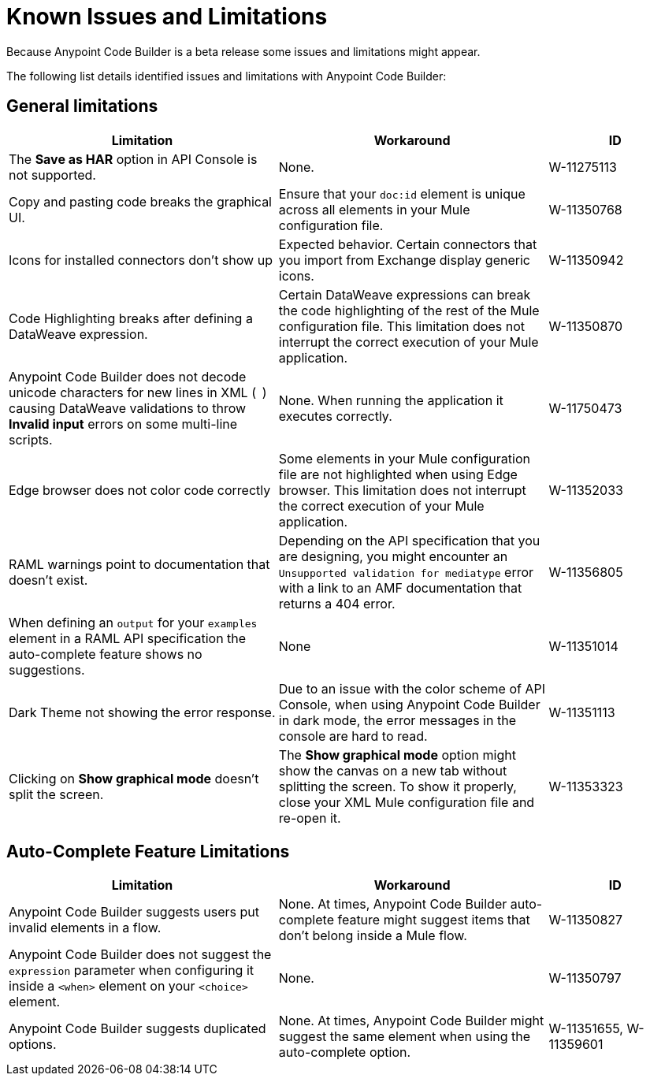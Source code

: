 = Known Issues and Limitations

Because Anypoint Code Builder is a beta release some issues and limitations might appear.

The following list details identified issues and limitations with Anypoint Code Builder:

== General limitations

[%header,cols="2a,2a,1a"]
|===
| Limitation | Workaround |ID
| The *Save as HAR* option in API Console is not supported. | None. | W-11275113
| Copy and pasting code breaks the graphical UI. | Ensure that your `doc:id` element is unique across all elements in your Mule configuration file.  | W-11350768
| Icons for installed connectors don't show up | Expected behavior. Certain connectors that you import from Exchange display generic icons. | W-11350942
| Code Highlighting breaks after defining a DataWeave expression. | Certain DataWeave expressions can break the code highlighting of the rest of the Mule configuration file. This limitation does not interrupt the correct execution of your Mule application.  | W-11350870
| Anypoint Code Builder does not decode unicode characters for new lines in XML (`&#10;`) causing DataWeave validations to throw *Invalid input* errors on some multi-line scripts. | None. When running the application it executes correctly.  | W-11750473
| Edge browser does not color code correctly | Some elements in your Mule configuration file are not highlighted when using Edge browser. This limitation does not interrupt the correct execution of your Mule application. | W-11352033
| RAML warnings point to documentation that doesn't exist. | Depending on the API specification that you are designing, you might encounter an `Unsupported validation for mediatype` error with a link to an AMF documentation that returns a 404 error.  | W-11356805
| When defining an `output` for your `examples` element in a RAML API specification the auto-complete feature shows no suggestions. | None | W-11351014
| Dark Theme not showing the error response. | Due to an issue with the color scheme of API Console, when using Anypoint Code Builder in dark mode, the error messages in the console are hard to read. | W-11351113
| Clicking on *Show graphical mode* doesn't split the screen. | The *Show graphical mode* option might show the canvas on a new tab without splitting the screen. To show it properly, close your XML Mule configuration file and re-open it. | W-11353323
| README descriptions of the Anypoint Code Builder extensions are outdated. | W-11287353
|===

== Auto-Complete Feature Limitations

[%header,cols="2a,2a,1a"]
|===
| Limitation | Workaround |ID
| Anypoint Code Builder suggests users put invalid elements in a flow. | None. At times, Anypoint Code Builder auto-complete feature might suggest items that don't belong inside a Mule flow. |  W-11350827
| Anypoint Code Builder does not suggest the `expression` parameter when configuring it inside a `<when>` element on your `<choice>` element. | None. | W-11350797
| Anypoint Code Builder suggests duplicated options. | None. At times, Anypoint Code Builder might suggest the same element when using the auto-complete option. | W-11351655,  W-11359601
|===
